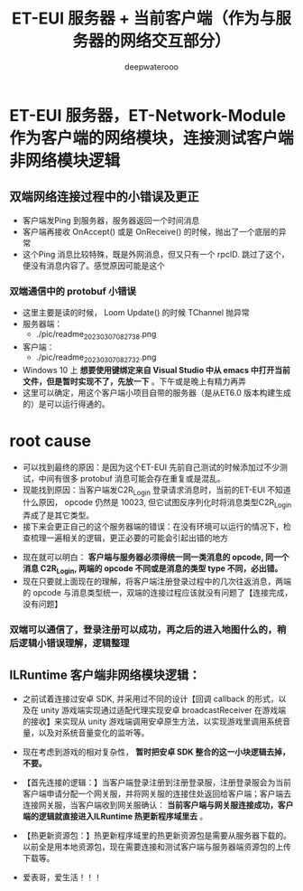#+latex_class: cn-article
#+title: ET-EUI 服务器 + 当前客户端（作为与服务器的网络交互部分）
#+author: deepwaterooo 

* ET-EUI 服务器，ET-Network-Module 作为客户端的网络模块，连接测试客户端非网络模块逻辑
** 双端网络连接过程中的小错误及更正
- 客户端发Ping 到服务器，服务器返回一个时间消息
- 客户端再接收 OnAccept() 或是 OnReceive() 的时候，抛出了一个底层的异常
- 这个Ping 消息比较特殊，既是外网消息，但又只有一个 rpcID. 跳过了这个，便没有消息内容了。感觉原因可能是这个
*** 双端通信中的 protobuf 小错误
- 这里主要是读的时候， Loom Update() 的时候 TChannel 抛异常
- 服务器端： 
  - ./pic/readme_20230307_082738.png
- 客户端： 
  - ./pic/readme_20230307_082732.png
- Windows 10 上 *想要使用键绑定来自 Visual Studio 中从 emacs 中打开当前文件，但是暂时实现不了，先放一下* 。下午或是晚上有精力再弄
- 这里可以确定，用这个客户端小项目自带的服务器（是从ET6.0 版本构建生成的）是可以运行得通的。
* root cause
- 可以找到最终的原因：是因为这个ET-EUI 先前自己测试的时候添加过不少测试，中间有很多 protobuf 消息可能会存在重复或是混乱。
- 现能找到原因：当客户端发C2R_Login 登录请求消息时，当前的ET-EUI 不知道什么原因， opcode 仍然是 10023, 但它试图反序列化时将消息类型C2R_Login 弄成了是其它类型。
- 接下来会更正自己的这个服务器端的错误：在没有环境可以运行的情况下，检查梳理一遍相关的逻辑，更正必要的可能会引起出错的地方

[[./pic/readme_20230311_092732.png]]
- 现在就可以明白： *客户端与服务器必须得统一同一类消息的 opcode, 同一个消息 C2R_Login, 两端的 opcode 不同或是消息的类型 type 不同，必出错。*
- 现在只要就上面现在的理解，将客户端注册登录过程中的几次往返消息，两端的 opcode 与消息类型统一，双端的连接过程应该就没有问题了【连接完成，没有问题】
*** 双端可以通信了，登录注册可以成功，再之后的进入地图什么的，稍后逻辑小错误理解，逻辑整理

** ILRuntime 客户端非网络模块逻辑：
- 之前试着连接过安卓 SDK, 并采用过不同的设计【回调 callback 的形式，以及在 unity 游戏端实现通过适配代理实现安卓 broadcastReceiver 在游戏端的接收】来实现从 unity 游戏端调用安卓原生方法，以实现游戏里调用系统音量，以及对系统音量变化的监听等。
- 现在考虑到游戏的相对复杂性， *暂时把安卓 SDK 整合的这一小块逻辑去掉，不要。*
- 【首先连接的逻辑：】当客户端登录注册到注册登录服，注册登录服会为当前客户端申请分配一个网关服，并将网关服的连接住处返回给客户端；客户端去连接网关服，当客户端收到网关服确认： *当前客户端与网关服连接成功，客户端的逻辑就直接进入ILRuntime 热更新程序域里去* 。
- 【热更新资源包：】热更新程序域里的热更新资源包是需要从服务器下载的。以前全是用本地资源包，现在需要连接和测试客户端与服务器端资源包的上传下载等。

- 爱表哥，爱生活！！！


